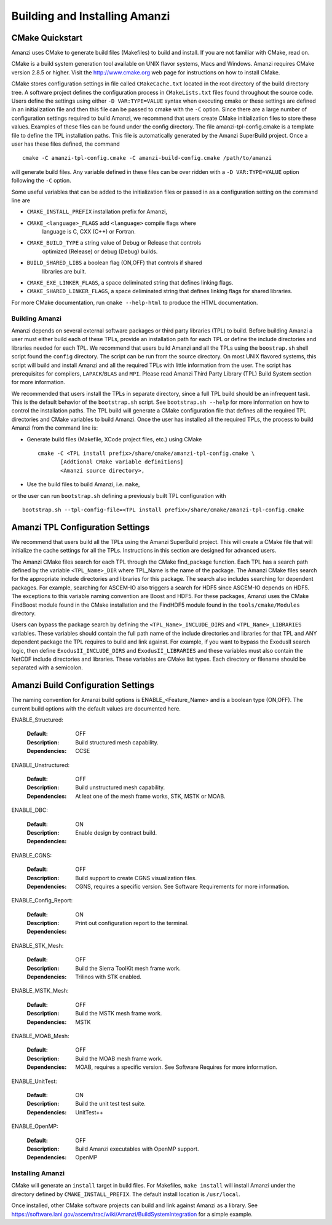 ==============================================
Building and Installing Amanzi 
==============================================

CMake Quickstart
++++++++++++++++

Amanzi uses CMake to generate build files (Makefiles) to build and install.
If you are not familiar with CMake, read on.

CMake is a build system generation tool available on UNIX flavor systems,
Macs and Windows. Amanzi requires CMake version 2.8.5 or higher. Visit
the http://www.cmake.org web page for instructions on how to install CMake. 

CMake stores configuration settings in file called ``CMakeCache.txt`` located
in the root directory of the build directory tree. A software project
defines the configuration process in ``CMakeLists.txt`` files found 
throughout the source code. Users define the settings using either
``-D VAR:TYPE=VALUE`` syntax when executing cmake or these settings are
defined in an initialization file and then this file can be passed to cmake
with the ``-C`` option. Since there are a large number of configuration 
settings required to build Amanzi, we recommend that users create
CMake initialization files to store these values. Examples of these 
files can be found under the config directory. The file amanzi-tpl-config.cmake
is a template file to define the TPL installation paths. This file
is automatically generated by the Amanzi SuperBuild project. 
Once a user has these files defined, the command ::

  cmake -C amanzi-tpl-config.cmake -C amanzi-build-config.cmake /path/to/amanzi

will generate build files. Any variable defined in these files can be over 
ridden with a ``-D VAR:TYPE=VALUE`` option following the ``-C`` option.

Some useful variables that can be added to the initialization files or
passed in as a configuration setting on the command line are

* ``CMAKE_INSTALL_PREFIX`` installation prefix for Amanzi,
* ``CMAKE_<language>_FLAGS`` add ``<language>`` compile flags where 
    language is C, CXX (C++) or Fortran.
* ``CMAKE_BUILD_TYPE`` a string value of Debug or Release that controls
    optimized (Release) or debug (Debug) builds.
* ``BUILD_SHARED_LIBS`` a boolean flag (ON,OFF) that controls if shared 
   libraries are built.
* ``CMAKE_EXE_LINKER_FLAGS``, a space deliminated string that defines 
  linking flags.
* ``CMAKE_SHARED_LINKER_FLAGS``, a space deliminated string that defines 
  linking flags for shared libraries.

For more CMake documentation, run ``cmake --help-html`` to produce the
HTML documentation.



Building Amanzi
---------------

Amanzi depends on several external software packages or third party libraries
(TPL) to build. Before building Amanzi a user must either build each of these 
TPLs, provide an installation path for each TPL or define the include directories
and libraries needed for each TPL. We recommend that users build Amanzi and all the
TPLs using the ``boostrap.sh`` shell script found the ``config`` directory. 
The script can be run from the source directory. On most
UNIX flavored systems, this script will build and install Amanzi and all the required
TPLs with little information from the user. The script has prerequisites for
compilers, ``LAPACK``/``BLAS`` and ``MPI``. Please read 
Amanzi Third Party Library (TPL) Build System section for more information.

We recommended that users install the TPLs in separate directory, since a full TPL build
should be an infrequent task. This is the default behavior of the ``bootstrap.sh`` 
script. See ``bootstrap.sh --help`` for more information on how to
control the installation paths. The TPL build will generate a CMake configuration file
that defines all the required TPL directories and CMake variables to build Amanzi.
Once the user has installed all the required TPLs, the process to build
Amanzi from the command line is:

* Generate build files (Makefile, XCode project files, etc.) using CMake ::

    cmake -C <TPL install prefix>/share/cmake/amanzi-tpl-config.cmake \
           [Addtional CMake variable definitions]
           <Amanzi source directory>,

* Use the build files to build Amanzi, i.e. ``make``,

or the user can run ``bootstrap.sh`` defining a previously built TPL configuration with ::

 bootstrap.sh --tpl-config-file=<TPL install prefix>/share/cmake/amanzi-tpl-config.cmake


Amanzi TPL Configuration Settings
+++++++++++++++++++++++++++++++++

We recommend that users build all the TPLs using the Amanzi SuperBuild project.
This will create a CMake file that will initialize the cache settings for all 
the TPLs. Instructions in this section are designed for advanced users. 

The Amanzi CMake files search for each TPL through the CMake find_package function.
Each TPL has a search path defined by the variable ``<TPL_Name>_DIR`` where
TPL_Name is the name of the package. The Amanzi CMake files search for the
appropriate include directories and libraries for this package. The search
also includes searching for dependent packages. For example, searching for
ASCEM-IO also triggers a search for HDF5 since ASCEM-IO depends on HDF5. 
The exceptions to this variable naming convention are Boost and HDF5. For these
packages, Amanzi uses the CMake FindBoost module found in the CMake installation
and the FindHDF5 module found in the ``tools/cmake/Modules`` directory.

Users can bypass the package search by defining the ``<TPL_Name>_INCLUDE_DIRS``
and ``<TPL_Name>_LIBRARIES`` variables. These variables should contain the full
path name of the include directories and libraries for that TPL and ANY
dependent package the TPL requires to build and link against. For example,
if you want to bypass the ExodusII search logic, then define
``ExodusII_INCLUDE_DIRS`` and ``ExodusII_LIBRARIES`` and these variables must
also contain the NetCDF include directories and libraries. These variables
are CMake list types. Each directory or filename should be separated with 
a semicolon.

Amanzi Build Configuration Settings
+++++++++++++++++++++++++++++++++++

The naming convention for Amanzi build options is ENABLE_<Feature_Name>
and is a boolean type (ON,OFF). The current build options with the default values
are documented here.


ENABLE_Structured:

        :Default: OFF
        :Description: Build structured mesh capability. 
        :Dependencies: CCSE


ENABLE_Unstructured:

        :Default: OFF
        :Description: Build unstructured mesh capability.
        :Dependencies: At leat one of the mesh frame works, STK, MSTK or MOAB.


ENABLE_DBC:

        :Default: ON
        :Description: Enable design by contract build.
        :Dependencies:


ENABLE_CGNS:

        :Default: OFF
        :Description: Build support to create CGNS visualization files.
        :Dependencies: CGNS, requires a specific version. See Software Requirements
                       for more information.


ENABLE_Config_Report:

        :Default: ON
        :Description: Print out configuration report to the terminal.
        :Dependencies:


ENABLE_STK_Mesh:

        :Default: OFF
        :Description: Build the Sierra ToolKit mesh frame work.
        :Dependencies: Trilinos with STK enabled.


ENABLE_MSTK_Mesh:

        :Default: OFF
        :Description: Build the MSTK mesh frame work.
        :Dependencies: MSTK


ENABLE_MOAB_Mesh:

        :Default: OFF
        :Description: Build the MOAB mesh frame work.
        :Dependencies: MOAB, requires a specific version. See
                       Software Requires for more information.


ENABLE_UnitTest:

        :Default: ON
        :Description: Build the unit test test suite.
        :Dependencies: UnitTest++


ENABLE_OpenMP:

        :Default: OFF
        :Description: Build Amanzi executables with OpenMP support.
        :Dependencies: OpenMP


Installing Amanzi
-----------------

CMake will generate an ``install`` target in build files. For Makefiles,
``make install`` will install Amanzi under the directory defined by 
``CMAKE_INSTALL_PREFIX``. The default install location is ``/usr/local``.

Once installed, other CMake software projects can build and link against Amanzi
as a library. 
See https://software.lanl.gov/ascem/trac/wiki/Amanzi/BuildSystemIntegration for a simple example.


